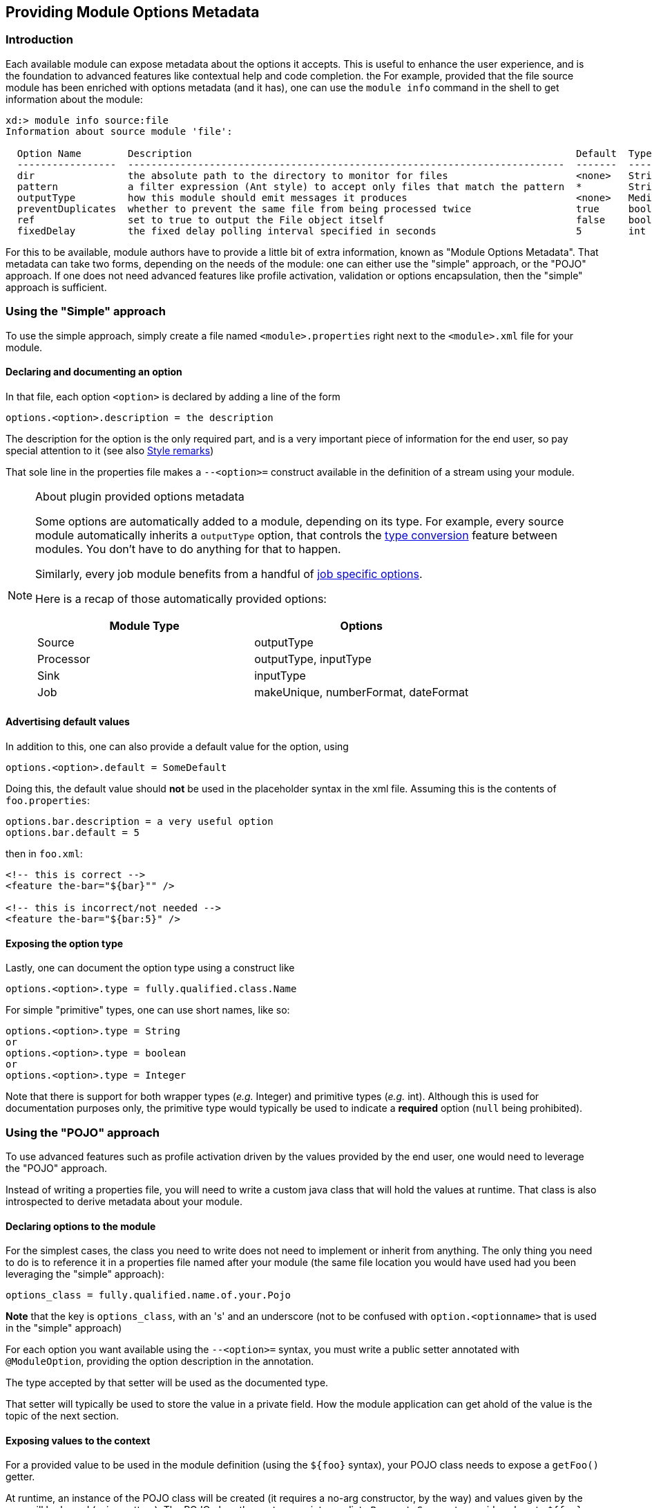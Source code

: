 [[module-options-metadata]]
ifndef::env-github[]
== Providing Module Options Metadata
endif::[]

=== Introduction
Each available module can expose metadata about the options it accepts. This is useful to enhance the user experience, and is the foundation to advanced features like contextual help and code completion.
the
For example, provided that the file source module has been enriched with options metadata (and it has), one can use the `module info` command in the shell to get information about the module:

----
xd:> module info source:file
Information about source module 'file':

  Option Name        Description                                                                  Default  Type
  -----------------  ---------------------------------------------------------------------------  -------  ---------
  dir                the absolute path to the directory to monitor for files                      <none>   String
  pattern            a filter expression (Ant style) to accept only files that match the pattern  *        String
  outputType         how this module should emit messages it produces                             <none>   MediaType
  preventDuplicates  whether to prevent the same file from being processed twice                  true     boolean
  ref                set to true to output the File object itself                                 false    boolean
  fixedDelay         the fixed delay polling interval specified in seconds                        5        int
----

For this to be available, module authors have to provide a little bit of extra information, known as "Module Options Metadata". That metadata can take two forms, depending on the needs of the module: one can either use the "simple" approach, or the "POJO" approach. If one does not need advanced features like profile activation, validation or options encapsulation, then the "simple" approach is sufficient.

=== Using the "Simple" approach
To use the simple approach, simply create a file named `<module>.properties` right next to the `<module>.xml` file for your module.

==== Declaring and documenting an option
In that file, each option `<option>` is declared by adding a line of the form
----
options.<option>.description = the description
----

The description for the option is the only required part, and is a very important piece of information for the end user, so pay special attention to it (see also link:ModuleOptionsMetadata#options_metadata_style[Style remarks])

That sole line in the properties file makes a `--<option>=` construct available in the definition of a stream using your module.

[NOTE]
.About plugin provided options metadata
====
Some options are automatically added to a module, depending on its type. For example, every source module automatically inherits a `outputType` option, that controls the link:Type-Conversion[type conversion] feature between modules. You don't have to do anything for that to happen.

Similarly, every job module benefits from a handful of link:Batch-Jobs#job_options[job specific options].

Here is a recap of those automatically provided options:

|===
|Module Type|Options 

|Source
|outputType

|Processor
|outputType, inputType

|Sink
|inputType

|Job
|makeUnique, numberFormat, dateFormat
|===
====

==== Advertising default values
In addition to this, one can also provide a default value for the option, using
----
options.<option>.default = SomeDefault
----

Doing this, the default value should **not** be used in the placeholder syntax in the xml file. Assuming this is the contents of `foo.properties`:

----
options.bar.description = a very useful option
options.bar.default = 5
----

then in `foo.xml`:
[source, xml]
----
<!-- this is correct -->
<feature the-bar="${bar}"" />

<!-- this is incorrect/not needed -->
<feature the-bar="${bar:5}" />
----

==== Exposing the option type
Lastly, one can document the option type using a construct like
----
options.<option>.type = fully.qualified.class.Name
----
For simple "primitive" types, one can use short names, like so:
----
options.<option>.type = String
or
options.<option>.type = boolean
or
options.<option>.type = Integer
----

Note that there is support for both wrapper types (_e.g._ Integer) and primitive types (_e.g._ int). Although this is used for documentation purposes only, the primitive type would typically be used to indicate a **required** option (`null` being prohibited).

=== Using the "POJO" approach
To use advanced features such as profile activation driven by the values provided by the end user, one would need to leverage the "POJO" approach.

Instead of writing a properties file, you will need to write a custom java class that will hold the values at runtime. That class is also introspected to derive metadata about your module.

==== Declaring options to the module
For the simplest cases, the class you need to write does not need to implement or inherit from anything. The only thing you need to do is to reference it in a properties file named after your module (the same file location you would have used had you been leveraging the "simple" approach):
----
options_class = fully.qualified.name.of.your.Pojo
----
**Note** that the key is `options_class`, with an 's' and an underscore (not to be confused with `option.<optionname>` that is used in the "simple" approach)

For each option you want available using the `--<option>=` syntax, you must write a public setter annotated with `@ModuleOption`, providing the option description in the annotation.

The type accepted by that setter will be used as the documented type.

That setter will typically be used to store the value in a private field. How the module application can get ahold of the value is the topic of the next section.

==== Exposing values to the context
For a provided value to be used in the module definition (using the `${foo}` syntax), your POJO class needs to expose a `getFoo()` getter.

At runtime, an instance of the POJO class will be created (it requires a no-arg constructor, by the way) and values given by the user will be bound (using setters). The POJO class thus acts as an intermediate `PropertySource` to provide values to `${foo}` constructs.

==== Providing defaults
To provide default values, one would most certainly simply store a default value in the backing field of a getter/setter pair. That value (actually, the result of invoking the matching getter to a setter on a newly instanciated object) is what is advertised as the default.

==== Encapsulating options
Although one would typically use the combination of a `foo` field and a `getFoo(), setFoo(x)` pair, one does not have to.

In particular, if your module definition requires some "complex" (all things being relative here) value to be computed from "simpler" ones (_e.g._ a 'suffix' value would be computed from an 'extension' option, that would take care of adding a dot, depending on whether it is blank or not), then you'd simply do the following:
[source, java, numbered]
----
public class MyOptions {
	private String extension;

	@ModuleOption("the file extension to use")
	public void setExtension(String extension) {
	    this.extension = extension;
	}

	public String getSuffix() {
	    return extension == null ? null : "." + extension;
	}
}
----

This would expose a `--extension=` option, being surfaced as a `${suffix}` placeholder construct.

The astute reader will have realized that the default can not be computed then, because there is no `getExtension()` (and there should not be, as this could be mistakenly used in `${extension}`). To provide the default value, you should use the `defaultValue` attribute of the `@ModuleOption` annotation.

==== Using profiles
The real benefit of using a POJO class for options metadata comes with advanced features though, one of which is dynamic profile activation.

If the set of beans (or xml namespaced elements) you would define in the module definition file depends on the value that the user provided for one or several options, then you can make your POJO class implement `ProfileNamesProvider`. That interface brings one contract method, `profilesToActivate()` that you must implement, returning the names of the profiles you want to use (this method is invoked **after** user option values have been bound, so you can use any logic involving those to compute the list of profile names).

As an example of this feature, see _e.g._ `TriggerSourceOptionsMetadata`.

==== Using validation
Your POJO class can optionally bear JSR303 annotations. If it does, then validation will occur after values have been successfully bound (understand that injection can fail early due to type incoherence by the way. This comes for free and does not require JSR303 annotations).

This can be used to validate a set of options passed in (some are often mutually exclusive) or to catch misconfiguration earlier than deployment time (_e.g._ a port number cannot be negative).

[[options_metadata_style]]
=== Metadata style remarks
To provide a uniform user experience, it is better if your options metadata information adheres to the following style:

- option names should follow the `camelCase` syntax, as this is easier with the POJO approach. If we later decide to switch to a more `unix-style`, this will be taken care of by XD itself, with no change to the metadata artifacts described here
- description sentences should be concise
- descriptions should start with a **lowercase** letter and should **not** end with a dot
- use primitive types for required numbers
- descriptions should mention the unit for numbers (_e.g_ ms)
- descriptions should **not** describe the default value, to the best extent possible (this is surfaced thru the actual _default_ metadata awareness)
- options metadata should know about the default, rather than relying on the `${foo:default}` construct
